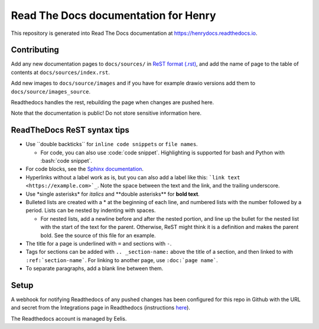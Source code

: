 Read The Docs documentation for Henry
======================================

This repository is generated into Read The Docs documentation at https://henrydocs.readthedocs.io.

Contributing
------------

Add any new documentation pages to ``docs/sources/`` in `ReST format (.rst) <https://www.sphinx-doc.org/en/master/usage/restructuredtext/basics.html>`_,
and add the name of page to the table of contents at ``docs/sources/index.rst``.

Add new images to ``docs/source/images`` and if you have for example drawio versions add them to ``docs/source/images_source``.

Readthedocs handles the rest, rebuilding the page when changes are pushed here.

Note that the documentation is public! Do not store sensitive information here.

ReadTheDocs ReST syntax tips
----------------------------

* Use \``double backticks\`` for ``inline code snippets`` or ``file names``.

  * For code, you can also use \:code:\`code snippet\`. Highlighting is supported for bash and Python with \:bash:\`code snippet\`.

* For code blocks, see the `Sphinx documentation <https://www.sphinx-doc.org/en/master/usage/restructuredtext/directives.html#directive-code-block>`_.
* Hyperlinks without a label work as is, but you can also add a label like this: ```link text <https://example.com>`_``. Note the space between the text and the link, and the trailing underscore.
* Use \*single asterisks\* for *italics* and \*\*double asterisks\*\* for **bold text**.
* Bulleted lists are created with a \* at the beginning of each line, and numbered lists with the number followed by a period. Lists can be nested by indenting with spaces.

  * For nested lists, add a newline before and after the nested portion, and line up the bullet for the nested list with the start of the text for the parent. Otherwise, ReST might think it is a definition and makes the parent bold. See the source of this file for an example. 

* The title for a page is underlined with ``=`` and sections with ``-``.
* Tags for sections can be added with ``.. _section-name:`` above the title of a section, and then linked to with ``:ref:`section-name```. For linking to another page, use ``:doc:`page name```.
* To separate paragraphs, add a blank line between them.

Setup
-----

A webhook for notifying Readthedocs of any pushed changes has been configured for this repo in Github with the URL and secret from the Integrations page in Readthedocs (instructions `here <https://docs.readthedocs.io/en/stable/guides/setup/git-repo-manual.html#manual-integration-setup>`_).

The Readthedocs account is managed by Eelis.